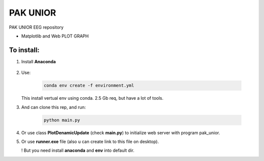 ﻿PAK UNIOR
==============

PAK UNIOR EEG repository

* Matplotlib and Web PLOT GRAPH

To install:
-----------------

1. Install **Anaconda**

    .. _**anaconda**: https://www.anaconda.com/products/individual

2. Use:

    .. code-block::

        conda env create -f environment.yml
    
   This install vertual env using conda. 2.5 Gb req, but have a lot of tools.
  
3. And can clone this rep, and run:

    .. code-block::
  
        python main.py
    
4. Or use class **PlotDenamicUpdate** (check **main.py**)
   to initialize web server with program pak_unior.

5. Or use **runner.exe** file (also u can create link to this file on desktop).

   ! But you need install **anaconda** and **env** into default dir.

